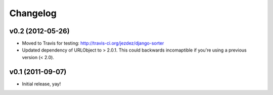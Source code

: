 Changelog
=========

v0.2 (2012-05-26)
-----------------

- Moved to Travis for testing: http://travis-ci.org/jezdez/django-sorter

- Updated dependency of URLObject to > 2.0.1. This could backwards
  incomaptible if you're using a previous version (< 2.0).

v0.1 (2011-09-07)
-----------------

- Initial release, yay!
